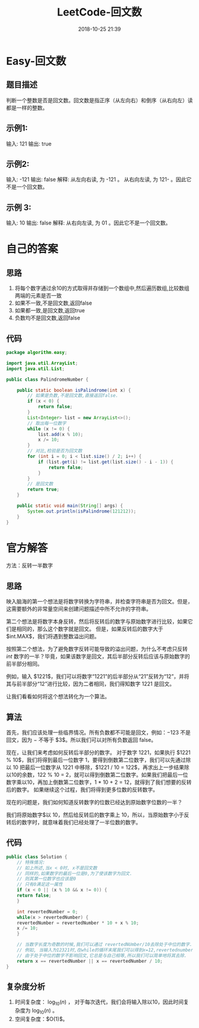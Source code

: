 #+TITLE: LeetCode-回文数
#+CATEGORIES: LeetCode
#+DESCRIPTION: 每天一题LeetCode
#+KEYWORDS: LeetCode,Java
#+DATE: 2018-10-25 21:39


* Easy-回文数

** 题目描述
判断一个整数是否是回文数。回文数是指正序（从左向右）和倒序（从右向左）读都是一样的整数。

** 示例1:
输入: 121
输出: true

** 示例2:
输入: -121
输出: false
解释: 从左向右读, 为 -121 。 从右向左读, 为 121- 。因此它不是一个回文数。

** 示例 3:
输入: 10
输出: false
解释: 从右向左读, 为 01 。因此它不是一个回文数。

* 自己的答案

** 思路
1. 将每个数字通过余10的方式取得并存储到一个数组中,然后遍历数组,比较数组两端的元素是否一致
2. 如果不一致,不是回文数,返回false
3. 如果都一致,是回文数,返回true
4. 负数均不是回文数,返回false

** 代码
#+BEGIN_SRC java
package algorithm.easy;

import java.util.ArrayList;
import java.util.List;

public class PalindromeNumber {

    public static boolean isPalindrome(int x) {
        // 如果是负数,不是回文数,直接返回false.
        if (x < 0) {
            return false;
        }
        List<Integer> list = new ArrayList<>();
        // 取出每一位数字
        while (x != 0) {
            list.add(x % 10);
            x /= 10;
        }
        // 对比,检验是否为回文数
        for (int i = 0; i < list.size() / 2; i++) {
            if (list.get(i) != list.get(list.size() - i - 1)) {
                return false;
            }
        }
        // 是回文数
        return true;
    }

    public static void main(String[] args) {
        System.out.println(isPalindrome(121212));
    }
}
#+END_SRC
   
* 官方解答
方法：反转一半数字

** 思路
映入脑海的第一个想法是将数字转换为字符串，并检查字符串是否为回文。但是，这需要额外的非常量空间来创建问题描述中所不允许的字符串。

第二个想法是将数字本身反转，然后将反转后的数字与原始数字进行比较，如果它们是相同的，那么这个数字就是回文。 但是，如果反转后的数字大于 $int.MAX$，我们将遇到整数溢出问题。

按照第二个想法，为了避免数字反转可能导致的溢出问题，为什么不考虑只反转 $int$ 数字的一半？毕竟，如果该数字是回文，其后半部分反转后应该与原始数字的前半部分相同。

例如，输入 $1221$，我们可以将数字“1221”的后半部分从“21”反转为“12”，并将其与前半部分“12”进行比较，因为二者相同，我们得知数字 $1221$ 是回文。

让我们看看如何将这个想法转化为一个算法。

** 算法
首先，我们应该处理一些临界情况。所有负数都不可能是回文，例如：$-123$ 不是回文，因为 $-$ 不等于 $3$。所以我们可以对所有负数返回 false。

现在，让我们来考虑如何反转后半部分的数字。 对于数字 1221，如果执行 $1221 % 10$，我们将得到最后一位数字 1，要得到倒数第二位数字，我们可以先通过除以 10 把最后一位数字从 1221 中移除，$1221 / 10 = 122$，再求出上一步结果除以10的余数，122 % 10 = 2，就可以得到倒数第二位数字。如果我们把最后一位数字乘以10，再加上倒数第二位数字，1 * 10 + 2 = 12，就得到了我们想要的反转后的数字。 如果继续这个过程，我们将得到更多位数的反转数字。

现在的问题是，我们如何知道反转数字的位数已经达到原始数字位数的一半？

我们将原始数字$以 10，然后给反转后的数字乘上 10，所以，当原始数字小于反转后的数字时，就意味着我们已经处理了一半位数的数字。

** 代码
#+BEGIN_SRC java
  public class Solution {
      // 特殊情况:
      // 如上所述,当x < 0时, x不是回文数
      // 同样的,如果数字的最后一位是0,为了使该数字为回文.
      // 则其第一位数字也应该是0
      // 只有0满足这一属性
      if (x < 0 || (x % 10 && x != 0)) {
	  return false;
      }

      int revertedNumber = 0;
      while(x > revertedNumber) {
	  revertedNumber = revertedNumber * 10 + x % 10;
	  x /= 10;
      }

      // 当数字长度为奇数的时候,我们可以通过 revertedNUmber/10去除处于中位的数字.
      // 例如, 当输入为12321时,在while的循环末尾我们可以得到x=12,revertednumber=123,
      // 由于处于中位的数字不影响回文,它总是与自己相等,所以我们可以简单地将其去除.
      return x == revertedNumber || x == revertedNumber / 10;
  }
#+END_SRC

** 复杂度分析
1. 时间复杂度： $\log_{10}(n)$ ， 对于每次迭代，我们会将输入除以10，因此时间复杂度为 $\log_{10}(n)$ 。
2. 空间复杂度：$O(1)$。
